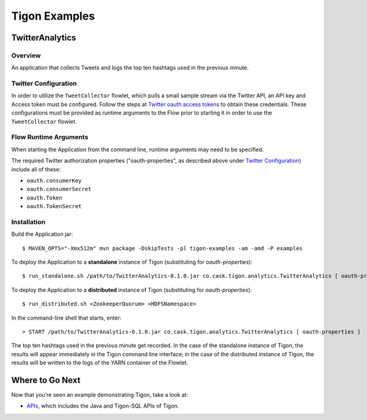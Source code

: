 .. :author: Cask Data, Inc.
   :description: Tigon Examples
   :copyright: Copyright © 2014 Cask Data, Inc.

============================================
Tigon Examples
============================================


TwitterAnalytics
================

Overview
--------
An application that collects Tweets and logs the top ten hashtags used in the previous minute.

Twitter Configuration
---------------------
In order to utilize the ``TweetCollector`` flowlet, which pulls a small sample stream via
the Twitter API, an API key and Access token must be configured. Follow the steps at
`Twitter oauth access tokens
<https://dev.twitter.com/oauth/overview/application-owner-access-tokens>`__ to obtain
these credentials. These configurations must be provided as runtime arguments to the Flow
prior to starting it in order to use the ``TweetCollector`` flowlet.

Flow Runtime Arguments
----------------------

When starting the Application from the command line, runtime arguments may need to be
specified.

The required Twitter authorization properties ("oauth-properties", as described above
under `Twitter Configuration`_) include all of these:

- ``oauth.consumerKey``
- ``oauth.consumerSecret``
- ``oauth.Token``
- ``oauth.TokenSecret``

.. highlight:: console

Installation
------------

Build the Application jar::

  $ MAVEN_OPTS="-Xmx512m" mvn package -DskipTests -pl tigon-examples -am -amd -P examples


To deploy the Application to a **standalone** instance of Tigon (substituting for *oauth-properties*)::

  $ run_standalone.sh /path/to/TwitterAnalytics-0.1.0.jar co.cask.tigon.analytics.TwitterAnalytics [ oauth-properties ]


To deploy the Application to a **distributed** instance of Tigon (substituting for *oauth-properties*)::

  $ run_distributed.sh <ZookeeperQuorum> <HDFSNamespace>
  
In the command-line shell that starts, enter::
  
  > START /path/to/TwitterAnalytics-0.1.0.jar co.cask.tigon.analytics.TwitterAnalytics [ oauth-properties ]

The top ten hashtags used in the previous minute get recorded. In the case of the
standalone instance of Tigon, the results will appear immediately in the Tigon command
line interface; in the case of the distributed instance of Tigon, the results will be
written to the logs of the YARN container of the Flowlet.


Where to Go Next
================

Now that you're seen an example demonstrating Tigon, take a look at:

- `APIs <apis/apis.html>`__, which includes the Java and Tigon-SQL APIs of Tigon.

